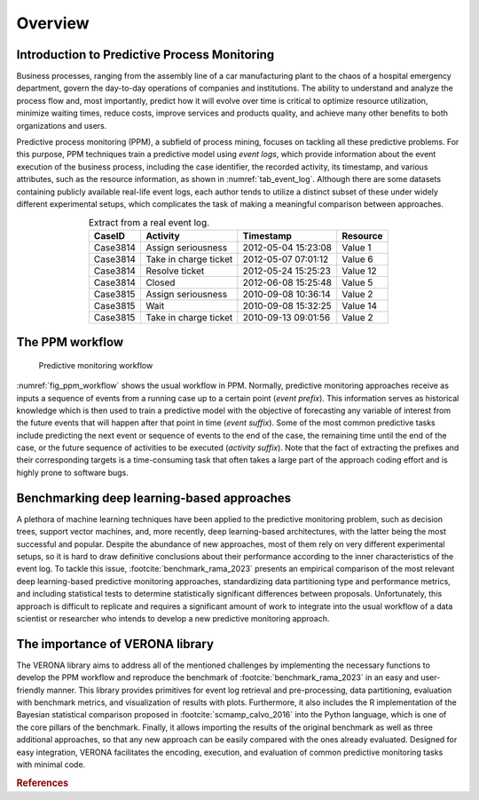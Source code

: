 Overview
========

Introduction to Predictive Process Monitoring
---------------------------------------------

Business processes, ranging from the assembly line of a car manufacturing plant to the
chaos of a hospital emergency department, govern the day-to-day operations of companies
and institutions. The ability to understand and analyze the process flow and, most
importantly, predict how it will evolve over time is critical to optimize resource
utilization, minimize waiting times, reduce costs, improve services and products quality,
and achieve many other benefits to both organizations and users.

Predictive process monitoring (PPM), a subfield of process mining, focuses on tackling
all these predictive problems. For this purpose, PPM techniques train a predictive model
using *event logs*,  which provide information about the event execution of the
business process, including the case identifier, the recorded activity, its timestamp,
and various attributes, such as the resource information, as shown in :numref:`tab_event_log`.
Although there are some datasets containing publicly available real-life event logs,
each author tends to utilize a distinct subset of these under widely different
experimental setups, which complicates the task of making a meaningful comparison
between approaches.

.. _tab_event_log:
.. table:: Extract from a real event log.
    :align: center

    ========    =====================   =================== ========
    CaseID      Activity                Timestamp           Resource
    ========    =====================   =================== ========
    Case3814    Assign seriousness      2012-05-04 15:23:08 Value 1
    Case3814    Take in charge ticket   2012-05-07 07:01:12 Value 6
    Case3814    Resolve ticket          2012-05-24 15:25:23 Value 12
    Case3814    Closed                  2012-06-08 15:25:48 Value 5
    Case3815    Assign seriousness      2010-09-08 10:36:14 Value 2
    Case3815    Wait                    2010-09-08 15:32:25 Value 14
    Case3815    Take in charge ticket   2010-09-13 09:01:56 Value 2
    ========    =====================   =================== ========


The PPM workflow
----------------

.. _fig_ppm_workflow:
.. figure:: predictive_monitoring.png
    :scale: 50%

    Predictive monitoring workflow

:numref:`fig_ppm_workflow` shows the usual workflow in PPM. Normally, predictive
monitoring approaches receive as inputs a sequence of events from a running case up to a
certain point (*event prefix*). This information serves as historical knowledge which is
then used to train a predictive model with the objective of forecasting any variable of
interest from the future events that will happen after that point in time (*event suffix*).
Some of the most common predictive tasks include predicting the next event or sequence of
events to the end of the case, the remaining time until the end of the case, or the future
sequence of activities to be executed (*activity suffix*). Note that the fact of extracting
the prefixes and their corresponding targets is a time-consuming task that often takes a large
part of the approach coding effort and is highly prone to software bugs.


Benchmarking deep learning-based approaches
-------------------------------------------

A plethora of machine learning techniques have been applied to the predictive monitoring problem,
such as decision trees, support vector machines, and, more recently, deep learning-based
architectures, with the latter being the most successful and popular. Despite the abundance of
new approaches, most of them rely on very different experimental setups, so it is hard to draw
definitive conclusions about their performance according to the inner characteristics of the event
log. To tackle this issue, :footcite:`benchmark_rama_2023` presents an empirical comparison of the most
relevant deep learning-based predictive monitoring approaches, standardizing data partitioning
type and performance metrics, and including statistical tests to determine statistically
significant differences between proposals. Unfortunately, this approach is difficult to replicate
and requires a significant amount of work to integrate into the usual workflow of a data scientist
or researcher who intends to develop a new predictive monitoring approach.


The importance of VERONA library
--------------------------------

The VERONA library aims to address all of the mentioned challenges by implementing the necessary
functions to develop the PPM workflow and reproduce the benchmark of :footcite:`benchmark_rama_2023`
in an easy and user-friendly manner. This library provides primitives for event log retrieval and
pre-processing, data partitioning, evaluation with benchmark metrics, and visualization of results
with plots. Furthermore, it also includes the R implementation of the Bayesian statistical comparison
proposed in :footcite:`scmamp_calvo_2016` into the Python language, which is one of the core pillars
of the benchmark. Finally, it allows importing the results of the original benchmark as well as three
additional approaches, so that any new approach can be easily compared with the ones already evaluated.
Designed for easy integration, VERONA facilitates the encoding, execution, and evaluation of common
predictive monitoring tasks with minimal code.


.. rubric:: References
.. footbibliography::
